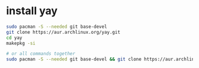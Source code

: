 * install yay
:PROPERTIES:
:CUSTOM_ID: install-yay
:END:
#+begin_src sh
sudo pacman -S --needed git base-devel
git clone https://aur.archlinux.org/yay.git
cd yay
makepkg -si

# or all commands together
sudo pacman -S --needed git base-devel && git clone https://aur.archlinux.org/yay-bin.git && cd yay-bin && makepkg -si
#+end_src
